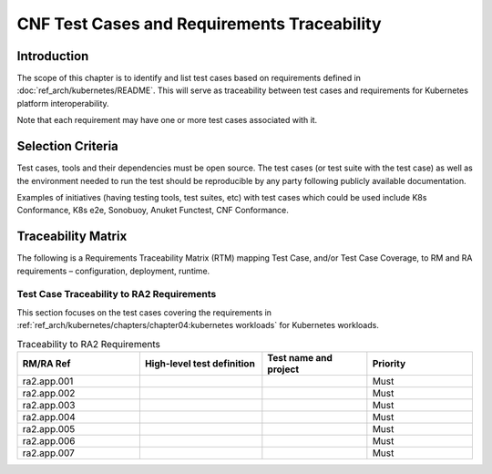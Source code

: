CNF Test Cases and Requirements Traceability
============================================

Introduction
------------

The scope of this chapter is to identify and list test cases based on
requirements defined in :doc:`ref_arch/kubernetes/README`.
This will serve as traceability between test cases and requirements for
Kubernetes platform interoperability.

Note that each requirement may have one or more test cases associated
with it.

Selection Criteria
------------------

Test cases, tools and their dependencies must be open source. The test
cases (or test suite with the test case) as well as the environment
needed to run the test should be reproducible by any party following
publicly available documentation.

Examples of initiatives (having testing tools, test suites, etc) with
test cases which could be used include K8s Conformance, K8s e2e,
Sonobuoy, Anuket Functest, CNF Conformance.

Traceability Matrix
-------------------

The following is a Requirements Traceability Matrix (RTM) mapping Test
Case, and/or Test Case Coverage, to RM and RA requirements –
configuration, deployment, runtime.

Test Case Traceability to RA2 Requirements
~~~~~~~~~~~~~~~~~~~~~~~~~~~~~~~~~~~~~~~~~~

This section focuses on the test cases covering the requirements in
:ref:`ref_arch/kubernetes/chapters/chapter04:kubernetes workloads`
for Kubernetes workloads.

.. list-table:: Traceability to RA2 Requirements
   :widths: 35 35 30 30
   :header-rows: 1

   * - RM/RA Ref
     - High-level test definition
     - Test name and project
     - Priority
   * - ra2.app.001
     -
     -
     - Must
   * - ra2.app.002
     -
     -
     - Must
   * - ra2.app.003
     -
     -
     - Must
   * - ra2.app.004
     -
     -
     - Must
   * - ra2.app.005
     -
     -
     - Must
   * - ra2.app.006
     -
     -
     - Must
   * - ra2.app.007
     -
     -
     - Must
